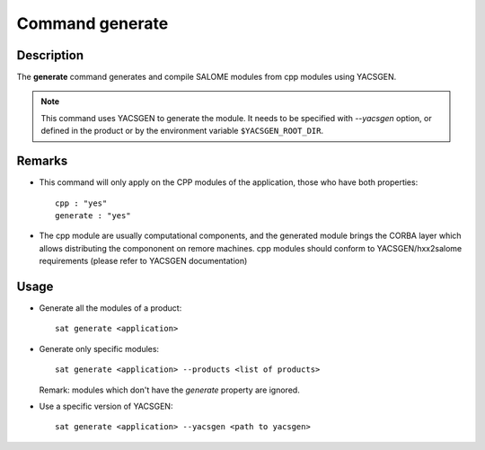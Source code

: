 ****************
Command generate
****************

Description
===========
The **generate** command generates and compile SALOME modules from cpp modules using YACSGEN.

.. note:: This command uses YACSGEN to generate the module. It needs to be specified with *--yacsgen* option, or defined in the product or by the environment variable ``$YACSGEN_ROOT_DIR``.


Remarks
=======
* This command will only apply on the CPP modules of the application, those who have both properties: ::

        cpp : "yes"
        generate : "yes"

* The cpp module are usually computational components, and the generated module brings the CORBA layer which allows distributing the compononent on remore machines. cpp modules should conform to YACSGEN/hxx2salome requirements (please refer to YACSGEN documentation)


Usage
=====
* Generate all the modules of a product: ::

    sat generate <application>

* Generate only specific modules: ::

    sat generate <application> --products <list of products>

  Remark: modules which don't have the *generate* property are ignored.

* Use a specific version of YACSGEN: ::

    sat generate <application> --yacsgen <path to yacsgen>

